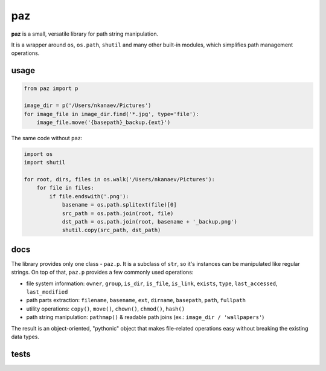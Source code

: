 paz
===

**paz** is a small, versatile library for path string manipulation.

It is a wrapper around ``os``, ``os.path``, ``shutil`` and many other built-in modules,
which simplifies path management operations.

usage
-----

.. code:: python

    from paz import p

    image_dir = p('/Users/nkanaev/Pictures')
    for image_file in image_dir.find('*.jpg', type='file'):
        image_file.move('{basepath}_backup.{ext}')

The same code without ``paz``:

.. code:: python

    import os
    import shutil

    for root, dirs, files in os.walk('/Users/nkanaev/Pictures'):
        for file in files:
            if file.endswith('.png'):
                basename = os.path.splitext(file)[0]
                src_path = os.path.join(root, file)
                dst_path = os.path.join(root, basename + '_backup.png')
                shutil.copy(src_path, dst_path)

docs
----

The library provides only one class - ``paz.p``.
It is a subclass of ``str``, so it's instances can be manipulated like regular strings.
On top of that, ``paz.p`` provides a few commonly used operations:

* file system information: ``owner``, ``group``, ``is_dir``, ``is_file``,
  ``is_link``, ``exists``, ``type``, ``last_accessed``, ``last_modified``
* path parts extraction: ``filename``, ``basename``, ``ext``, ``dirname``, ``basepath``, ``path``, ``fullpath``
* utility operations: ``copy()``, ``move()``, ``chown()``, ``chmod()``, ``hash()``
* path string manipulation: ``pathmap()`` & readable path joins (ex.: ``image_dir / 'wallpapers'``)

The result is an object-oriented, "pythonic" object that makes
file-related operations easy without breaking the existing data types.

tests
-----

.. image:: https://travis-ci.org/nkanaev/paz.svg?branch=master
    :target: https://travis-ci.org/nkanaev/paz
